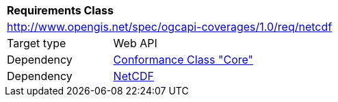 [[rc_netcdf]]
[cols="1,4",width="90%"]
|===
2+|*Requirements Class*
2+|http://www.opengis.net/spec/ogcapi-coverages/1.0/req/netcdf
|Target type |Web API
|Dependency |<<rc_core,Conformance Class "Core">>
|Dependency |<<NETCDF,NetCDF>>
|===

